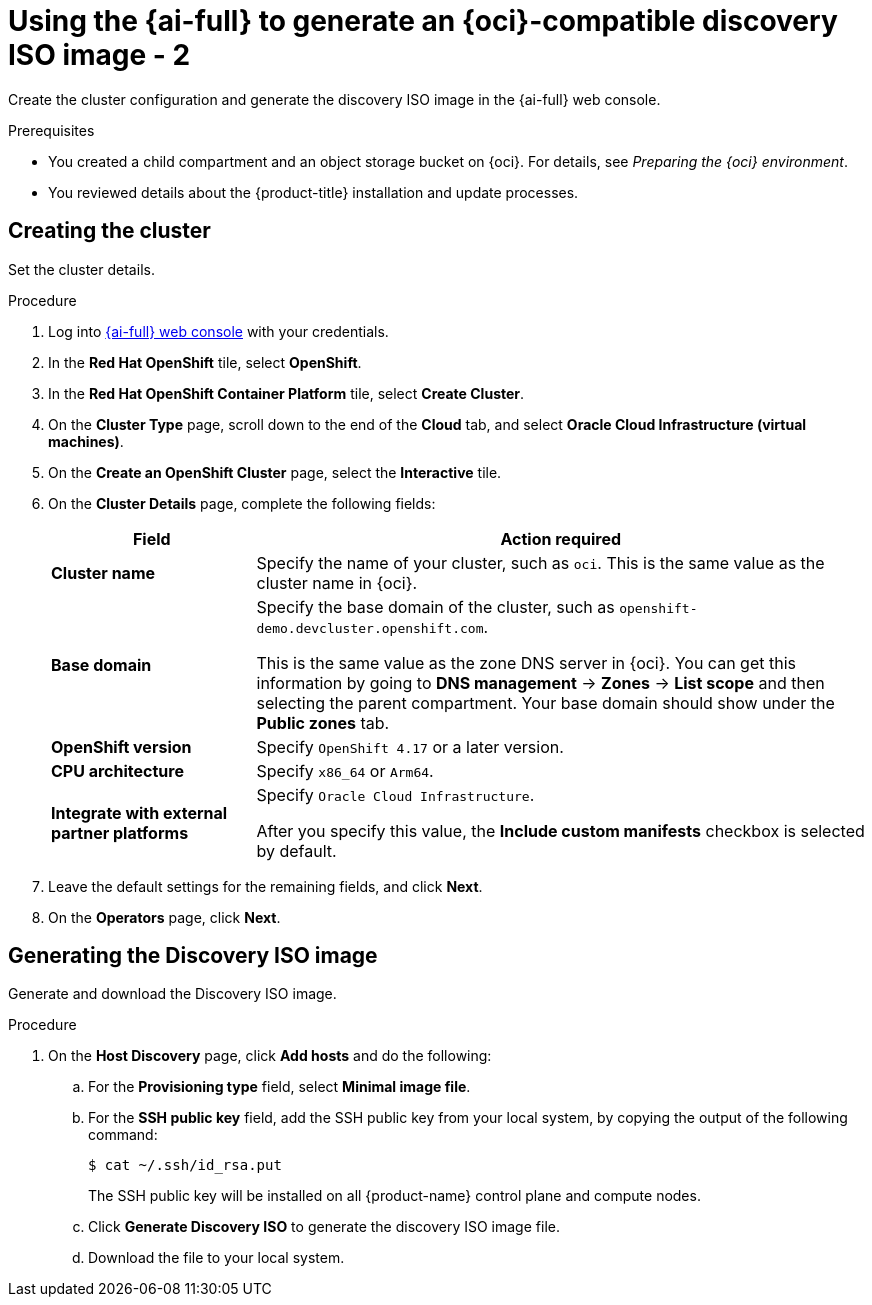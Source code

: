 // Module included in the following assemblies:
//
// * installing/installing_oci/installing-oci-assisted-installer.adoc

:_mod-docs-content-type: PROCEDURE
[id="using-assisted-installer-oci-agent-iso-temp_{context}"]
= Using the {ai-full} to generate an {oci}-compatible discovery ISO image - 2

Create the cluster configuration and generate the discovery ISO image in the {ai-full} web console. 

.Prerequisites

* You created a child compartment and an object storage bucket on {oci}. For details, see _Preparing the {oci} environment_. 
* You reviewed details about the {product-title} installation and update processes. 

== Creating the cluster

Set the cluster details. 

.Procedure

. Log into link:https://console.redhat.com/[{ai-full} web console] with your credentials.

. In the *Red Hat OpenShift* tile, select *OpenShift*. 

. In the *Red Hat OpenShift Container Platform* tile, select *Create Cluster*.

. On the *Cluster Type* page, scroll down to the end of the *Cloud* tab, and select *Oracle Cloud Infrastructure (virtual machines)*. 

. On the *Create an OpenShift Cluster* page, select the *Interactive* tile.

. On the *Cluster Details* page, complete the following fields:
+
[cols="1,3",options="header",subs="quotes"]
|===
|Field |Action required

|*Cluster name*
|Specify the name of your cluster, such as `oci`. This is the same value as the cluster name in {oci}.

|*Base domain*
|Specify the base domain of the cluster, such as `openshift-demo.devcluster.openshift.com`. 

This is the same value as the zone DNS server in {oci}. You can get this information by going to *DNS management* -> *Zones* -> *List scope* and then selecting the parent compartment. Your base domain should show under the *Public zones* tab.

|*OpenShift version*
| Specify `OpenShift 4.17` or a later version.

|*CPU architecture*
| Specify `x86_64` or `Arm64`.

|*Integrate with external partner platforms*
|Specify `Oracle Cloud Infrastructure`.

After you specify this value, the *Include custom manifests* checkbox is selected by default.
|===

. Leave the default settings for the remaining fields, and click *Next*.

. On the *Operators* page, click *Next*.

== Generating the Discovery ISO image

Generate and download the Discovery ISO image.

.Procedure

. On the *Host Discovery* page, click *Add hosts* and do the following:

.. For the *Provisioning type* field, select *Minimal image file*. 

.. For the *SSH public key* field, add the SSH public key from your local system, by copying the output of the following command: 
+
[source,terminal]
----
$ cat ~/.ssh/id_rsa.put
----
+
The SSH public key will be installed on all {product-name} control plane and compute nodes.

.. Click *Generate Discovery ISO* to generate the discovery ISO image file.

.. Download the file to your local system.
